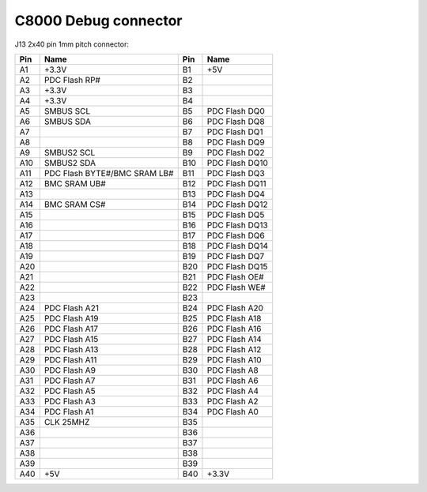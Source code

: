 =====================
C8000 Debug connector
=====================

J13 2x40 pin 1mm pitch connector:

.. list-table::
   :header-rows: 1

   - 

      - Pin
      - Name
      - Pin
      - Name
   - 

      - A1
      - +3.3V
      - B1
      - +5V
   - 

      - A2
      - PDC Flash RP#
      - B2
      - 
   - 

      - A3
      - +3.3V
      - B3
      - 
   - 

      - A4
      - +3.3V
      - B4
      - 
   - 

      - A5
      - SMBUS SCL
      - B5
      - PDC Flash DQ0
   - 

      - A6
      - SMBUS SDA
      - B6
      - PDC Flash DQ8
   - 

      - A7
      - 
      - B7
      - PDC Flash DQ1
   - 

      - A8
      - 
      - B8
      - PDC Flash DQ9
   - 

      - A9
      - SMBUS2 SCL
      - B9
      - PDC Flash DQ2
   - 

      - A10
      - SMBUS2 SDA
      - B10
      - PDC Flash DQ10
   - 

      - A11
      - PDC Flash BYTE#/BMC SRAM LB#
      - B11
      - PDC Flash DQ3
   - 

      - A12
      - BMC SRAM UB#
      - B12
      - PDC Flash DQ11
   - 

      - A13
      - 
      - B13
      - PDC Flash DQ4
   - 

      - A14
      - BMC SRAM CS#
      - B14
      - PDC Flash DQ12
   - 

      - A15
      - 
      - B15
      - PDC Flash DQ5
   - 

      - A16
      - 
      - B16
      - PDC Flash DQ13
   - 

      - A17
      - 
      - B17
      - PDC Flash DQ6
   - 

      - A18
      - 
      - B18
      - PDC Flash DQ14
   - 

      - A19
      - 
      - B19
      - PDC Flash DQ7
   - 

      - A20
      - 
      - B20
      - PDC Flash DQ15
   - 

      - A21
      - 
      - B21
      - PDC Flash OE#
   - 

      - A22
      - 
      - B22
      - PDC Flash WE#
   - 

      - A23
      - 
      - B23
      - 
   - 

      - A24
      - PDC Flash A21
      - B24
      - PDC Flash A20
   - 

      - A25
      - PDC Flash A19
      - B25
      - PDC Flash A18
   - 

      - A26
      - PDC Flash A17
      - B26
      - PDC Flash A16
   - 

      - A27
      - PDC Flash A15
      - B27
      - PDC Flash A14
   - 

      - A28
      - PDC Flash A13
      - B28
      - PDC Flash A12
   - 

      - A29
      - PDC Flash A11
      - B29
      - PDC Flash A10
   - 

      - A30
      - PDC Flash A9
      - B30
      - PDC Flash A8
   - 

      - A31
      - PDC Flash A7
      - B31
      - PDC Flash A6
   - 

      - A32
      - PDC Flash A5
      - B32
      - PDC Flash A4
   - 

      - A33
      - PDC Flash A3
      - B33
      - PDC Flash A2
   - 

      - A34
      - PDC Flash A1
      - B34
      - PDC Flash A0
   - 

      - A35
      - CLK 25MHZ
      - B35
      - 
   - 

      - A36
      - 
      - B36
      - 
   - 

      - A37
      - 
      - B37
      - 
   - 

      - A38
      - 
      - B38
      - 
   - 

      - A39
      - 
      - B39
      - 
   - 

      - A40
      - +5V
      - B40
      - +3.3V
